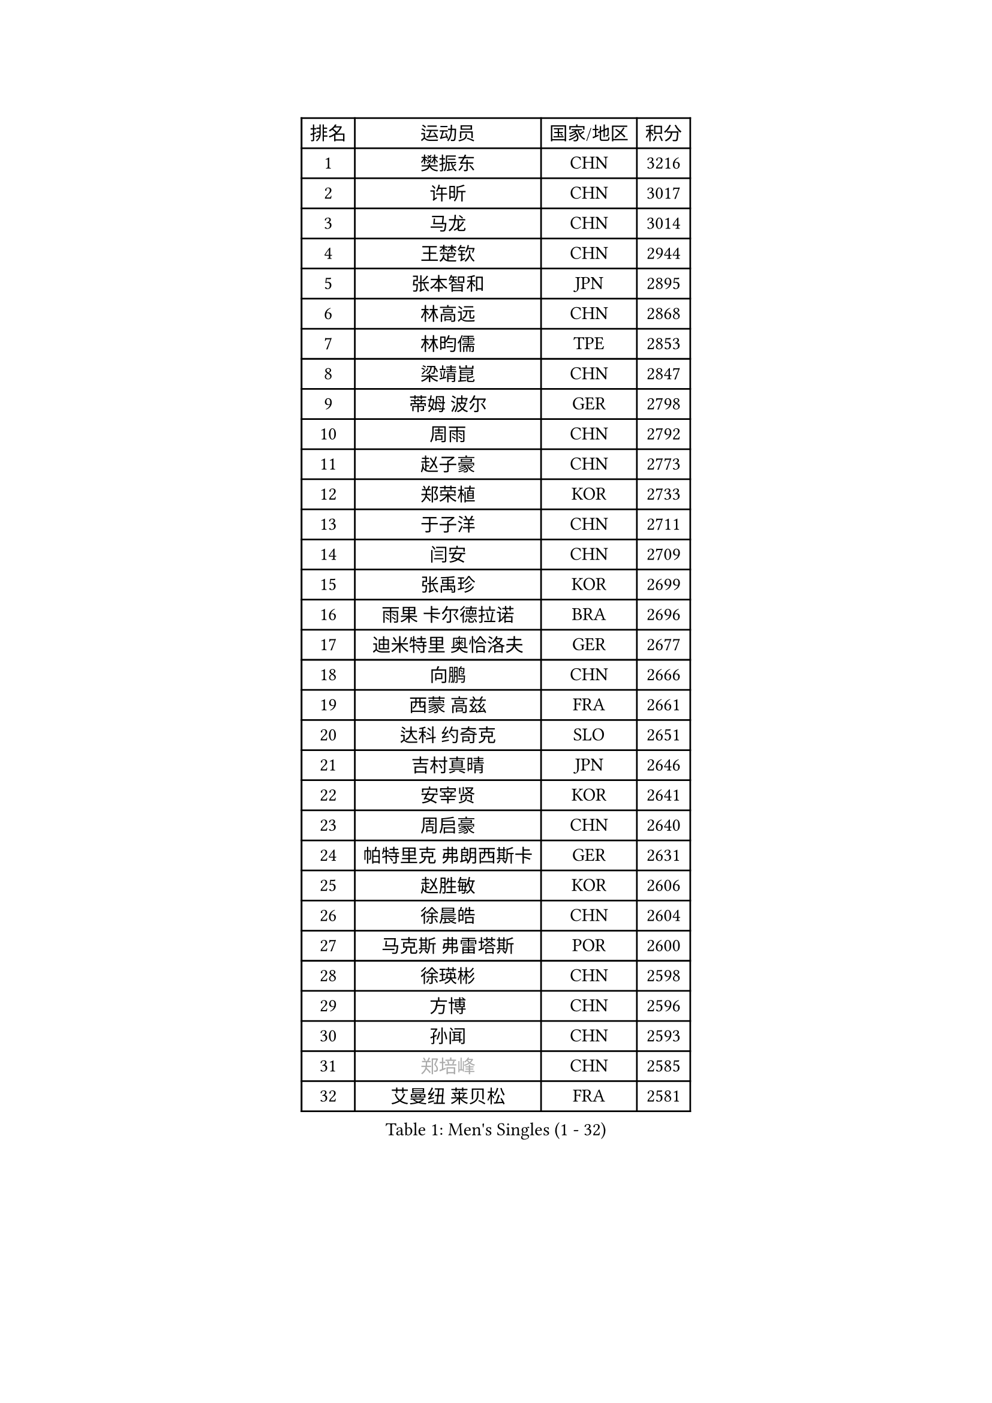 
#set text(font: ("Courier New", "NSimSun"))
#figure(
  caption: "Men's Singles (1 - 32)",
    table(
      columns: 4,
      [排名], [运动员], [国家/地区], [积分],
      [1], [樊振东], [CHN], [3216],
      [2], [许昕], [CHN], [3017],
      [3], [马龙], [CHN], [3014],
      [4], [王楚钦], [CHN], [2944],
      [5], [张本智和], [JPN], [2895],
      [6], [林高远], [CHN], [2868],
      [7], [林昀儒], [TPE], [2853],
      [8], [梁靖崑], [CHN], [2847],
      [9], [蒂姆 波尔], [GER], [2798],
      [10], [周雨], [CHN], [2792],
      [11], [赵子豪], [CHN], [2773],
      [12], [郑荣植], [KOR], [2733],
      [13], [于子洋], [CHN], [2711],
      [14], [闫安], [CHN], [2709],
      [15], [张禹珍], [KOR], [2699],
      [16], [雨果 卡尔德拉诺], [BRA], [2696],
      [17], [迪米特里 奥恰洛夫], [GER], [2677],
      [18], [向鹏], [CHN], [2666],
      [19], [西蒙 高兹], [FRA], [2661],
      [20], [达科 约奇克], [SLO], [2651],
      [21], [吉村真晴], [JPN], [2646],
      [22], [安宰贤], [KOR], [2641],
      [23], [周启豪], [CHN], [2640],
      [24], [帕特里克 弗朗西斯卡], [GER], [2631],
      [25], [赵胜敏], [KOR], [2606],
      [26], [徐晨皓], [CHN], [2604],
      [27], [马克斯 弗雷塔斯], [POR], [2600],
      [28], [徐瑛彬], [CHN], [2598],
      [29], [方博], [CHN], [2596],
      [30], [孙闻], [CHN], [2593],
      [31], [#text(gray, "郑培峰")], [CHN], [2585],
      [32], [艾曼纽 莱贝松], [FRA], [2581],
    )
  )#pagebreak()

#set text(font: ("Courier New", "NSimSun"))
#figure(
  caption: "Men's Singles (33 - 64)",
    table(
      columns: 4,
      [排名], [运动员], [国家/地区], [积分],
      [33], [金光宏畅], [JPN], [2581],
      [34], [宇田幸矢], [JPN], [2579],
      [35], [刘丁硕], [CHN], [2577],
      [36], [陈建安], [TPE], [2575],
      [37], [水谷隼], [JPN], [2572],
      [38], [丹羽孝希], [JPN], [2572],
      [39], [利亚姆 皮切福德], [ENG], [2569],
      [40], [#text(gray, "马特")], [CHN], [2565],
      [41], [徐海东], [CHN], [2561],
      [42], [庄智渊], [TPE], [2560],
      [43], [薛飞], [CHN], [2558],
      [44], [PERSSON Jon], [SWE], [2554],
      [45], [#text(gray, "大岛祐哉")], [JPN], [2551],
      [46], [森园政崇], [JPN], [2546],
      [47], [及川瑞基], [JPN], [2546],
      [48], [卢文 菲鲁斯], [GER], [2546],
      [49], [神巧也], [JPN], [2544],
      [50], [周恺], [CHN], [2533],
      [51], [#text(gray, "朱霖峰")], [CHN], [2532],
      [52], [HIRANO Yuki], [JPN], [2529],
      [53], [WALTHER Ricardo], [GER], [2529],
      [54], [李尚洙], [KOR], [2527],
      [55], [克里斯坦 卡尔松], [SWE], [2527],
      [56], [托米斯拉夫 普卡], [CRO], [2527],
      [57], [亚历山大 希巴耶夫], [RUS], [2517],
      [58], [马蒂亚斯 法尔克], [SWE], [2513],
      [59], [黄镇廷], [HKG], [2509],
      [60], [AKKUZU Can], [FRA], [2502],
      [61], [弗拉基米尔 萨姆索诺夫], [BLR], [2498],
      [62], [WEI Shihao], [CHN], [2498],
      [63], [王臻], [CAN], [2495],
      [64], [卡纳克 贾哈], [USA], [2494],
    )
  )#pagebreak()

#set text(font: ("Courier New", "NSimSun"))
#figure(
  caption: "Men's Singles (65 - 96)",
    table(
      columns: 4,
      [排名], [运动员], [国家/地区], [积分],
      [65], [GNANASEKARAN Sathiyan], [IND], [2484],
      [66], [乔纳森 格罗斯], [DEN], [2480],
      [67], [帕纳吉奥迪斯 吉奥尼斯], [GRE], [2479],
      [68], [邱党], [GER], [2474],
      [69], [ZHAI Yujia], [DEN], [2473],
      [70], [牛冠凯], [CHN], [2468],
      [71], [安东 卡尔伯格], [SWE], [2464],
      [72], [#text(gray, "GERELL Par")], [SWE], [2463],
      [73], [雅克布 迪亚斯], [POL], [2462],
      [74], [朴康贤], [KOR], [2461],
      [75], [蒂亚戈 阿波罗尼亚], [POR], [2460],
      [76], [#text(gray, "TAKAKIWA Taku")], [JPN], [2460],
      [77], [贝内迪克特 杜达], [GER], [2460],
      [78], [特鲁斯 莫雷加德], [SWE], [2460],
      [79], [夸德里 阿鲁纳], [NGR], [2459],
      [80], [上田仁], [JPN], [2454],
      [81], [林钟勋], [KOR], [2450],
      [82], [哈米特 德赛], [IND], [2446],
      [83], [罗伯特 加尔多斯], [AUT], [2445],
      [84], [#text(gray, "松平健太")], [JPN], [2444],
      [85], [#text(gray, "WANG Zengyi")], [POL], [2443],
      [86], [LIU Yebo], [CHN], [2442],
      [87], [户上隼辅], [JPN], [2442],
      [88], [#text(gray, "NORDBERG Hampus")], [SWE], [2440],
      [89], [安德烈 加奇尼], [CRO], [2438],
      [90], [HWANG Minha], [KOR], [2436],
      [91], [#text(gray, "詹斯 伦德奎斯特")], [SWE], [2424],
      [92], [TSUBOI Gustavo], [BRA], [2421],
      [93], [吉村和弘], [JPN], [2421],
      [94], [赵大成], [KOR], [2420],
      [95], [田中佑汰], [JPN], [2419],
      [96], [#text(gray, "金珉锡")], [KOR], [2417],
    )
  )#pagebreak()

#set text(font: ("Courier New", "NSimSun"))
#figure(
  caption: "Men's Singles (97 - 128)",
    table(
      columns: 4,
      [排名], [运动员], [国家/地区], [积分],
      [97], [吉田雅己], [JPN], [2411],
      [98], [巴斯蒂安 斯蒂格], [GER], [2411],
      [99], [SAI Linwei], [CHN], [2404],
      [100], [DRINKHALL Paul], [ENG], [2403],
      [101], [村松雄斗], [JPN], [2402],
      [102], [ANTHONY Amalraj], [IND], [2401],
      [103], [特里斯坦 弗洛雷], [FRA], [2399],
      [104], [博扬 托基奇], [SLO], [2398],
      [105], [寇磊], [UKR], [2398],
      [106], [AN Ji Song], [PRK], [2397],
      [107], [BRODD Viktor], [SWE], [2391],
      [108], [MATSUDAIRA Kenji], [JPN], [2391],
      [109], [汪洋], [SVK], [2387],
      [110], [#text(gray, "ARINOBU Taimu")], [JPN], [2386],
      [111], [ANGLES Enzo], [FRA], [2385],
      [112], [PARK Chan-Hyeok], [KOR], [2384],
      [113], [ORT Kilian], [GER], [2382],
      [114], [斯蒂芬 门格尔], [GER], [2378],
      [115], [CARVALHO Diogo], [POR], [2377],
      [116], [#text(gray, "SEO Hyundeok")], [KOR], [2377],
      [117], [MAJOROS Bence], [HUN], [2375],
      [118], [沙拉特 卡马尔 阿昌塔], [IND], [2375],
      [119], [SIRUCEK Pavel], [CZE], [2375],
      [120], [WU Jiaji], [DOM], [2374],
      [121], [基里尔 斯卡奇科夫], [RUS], [2373],
      [122], [WANG Wei], [ESP], [2372],
      [123], [#text(gray, "ZHAO Zhaoyan")], [CHN], [2370],
      [124], [ISHIY Vitor], [BRA], [2366],
      [125], [木造勇人], [JPN], [2365],
      [126], [BADOWSKI Marek], [POL], [2365],
      [127], [SIPOS Rares], [ROU], [2365],
      [128], [奥维迪乌 伊奥内斯库], [ROU], [2364],
    )
  )